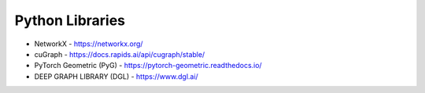 Python Libraries
----------------
- NetworkX - https://networkx.org/
- cuGraph - https://docs.rapids.ai/api/cugraph/stable/
- PyTorch Geometric (PyG) - https://pytorch-geometric.readthedocs.io/
- DEEP GRAPH LIBRARY (DGL) - https://www.dgl.ai/